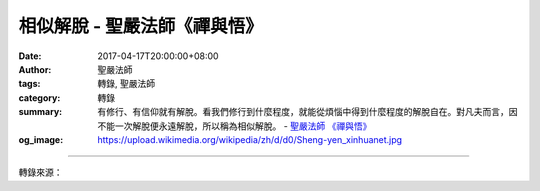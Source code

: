 相似解脫 - 聖嚴法師《禪與悟》
#############################

:date: 2017-04-17T20:00:00+08:00
:author: 聖嚴法師
:tags: 轉錄, 聖嚴法師
:category: 轉錄
:summary: 有修行、有信仰就有解脫。看我們修行到什麼程度，就能從煩惱中得到什麼程度的解脫自在。對凡夫而言，因不能一次解脫便永遠解脫，所以稱為相似解脫。
          - `聖嚴法師`_ `《禪與悟》`_
:og_image: https://upload.wikimedia.org/wikipedia/zh/d/d0/Sheng-yen_xinhuanet.jpg

.. raw:: html

  <p>摘錄自《禪與悟》相似解脫<br/> 文／聖嚴法師 圖／常豫</p><p> 解脫自在的層次，有所謂相似的解脫自在，是指凡夫的解脫，也就是我們能夠理解到多少佛法，就能替自己解決多少問題，修行多少就幫自己多少的忙。有人問我，拿念珠有什麼用？是不是掛著好看？是拿在手上數的。數念珠有什麼用？是念一句佛號數一個數字，有時候自己打妄想忘了念佛的時候，還在數，但是只要手還在動，就會提醒自己，剛才是在念佛，趕快再念。那麼念佛又有什麼用？有人認為念佛是為求生西方、求消災、求平安。其實念佛是安心、除煩惱。心中念佛或口頭念佛？有二句話「念佛不在嘴，參禪不在腿。」就是念佛的時候是用心念，所以「念」字拆開來看，是「現在的心」、「今心」的意思，現在的心在佛號上面，叫作念佛。參禪是用心參而不是僅靠兩腿盤坐的工夫。</p><p> 佛教的修行方法中，任何一種方法都是在求解脫自在。因為心有煩惱，所以要念佛；因遇到苦難，所以要念菩薩的聖號。念佛、念菩薩當然有感應，即使沒有感應，也是很有用處。對念的人而言，念多久、念多少，本身就會得到多久、多少平安。在二個星期前，我在臺灣的時候，有一位太太來見我，並說：「師父，您幫了我很大的忙，非常感謝。」我說：「不記得幫妳什麼忙啊！」她說：「二年前我的先生喜歡喝酒、玩女人。所以請問師父怎麼辦？您就教我念〈準提咒〉二十萬遍。」我當時告訴她說念二十萬遍的〈準提咒〉，一定會有感應。所以我問她：「妳念了沒有？」她說：「念了。」我又問她：「有感應嗎？」她回答：「有。」於是我說：「那妳先生現在不喝酒、不玩女人了？」她說：「師父，那倒沒有，他還是照樣的喝酒、玩女人。」我感到很奇怪，問她的感應是什麼？她回答：「師父，過去我沒持咒的時候，他喝醉了酒，就覺得好像是我自己喝了酒；他玩女人，好像我自己去做了什麼壞事。現在他喝他的酒、玩他的女人，跟我沒什麼關係。我只要把家照顧得好好的，而我也過得快快樂樂。所以，我覺得有感應啊！」她又說：「本來我知道他在外面做這些壞事，都會與他吵架，結果他幾乎要跟我離婚，而且常常不拿錢回家，人也不回來。那時，我們的家幾乎要破離。而現在，我不會跟他吵架，我們的家庭至少是和平的。所以，我很感謝師父教我念咒。」</p><p> 有修行、有信仰就有解脫。看我們修行到什麼程度，就能從煩惱中得到什麼程度的解脫自在。對凡夫而言，因不能一次解脫便永遠解脫，所以稱為相似解脫。</p><p> 另外對菩薩而言，稱為分證解脫自在。所謂分證，是說不是一次解脫之後，就永遠徹底解脫。解脫的程度是不等的，地位低的菩薩，解脫的程度比較淺；地位高的菩薩，解脫的程度比較深。所以，慢慢的修行，到最後才能成佛，只有成佛的時候才是永遠的、圓滿的、究竟的解脫和自在。</p><p> 我們是要從凡夫進入菩薩的階段，再由菩薩的階段到達佛的層次，所以修行學佛，不能好高騖遠，不是一步登天立即成佛。大乘佛法雖有講到頓悟成佛的觀念，但是頓悟悟理，而修行還是要漸漸地來。禪宗有說到頓悟而漸修，或是漸修而頓悟，這二個觀念其實是相同的。怎麼修行？是要在平常的生活中去體驗。尤其，我們都還是凡夫，當在平常的生活中，以平常的身心來體驗佛法，這是非常重要的事，禪並沒有那麼奧妙，只要在日常生活中留心，便可見到處處都是禪了。</p>

.. image:: https://scontent-tpe1-1.xx.fbcdn.net/v/t31.0-8/17758443_1478932888829902_147966197492602030_o.jpg?oh=a05bce4c8e2b7090c9a6549b0554307e&oe=594F82B1
   :align: center
   :alt: 相似解脫

----

轉錄來源：

.. raw:: html

  <iframe src="https://www.facebook.com/plugins/post.php?href=https%3A%2F%2Fwww.facebook.com%2FDDMCHAN%2Fposts%2F1478932888829902%3A0&width=500" width="500" height="517" style="border:none;overflow:hidden" scrolling="no" frameborder="0" allowTransparency="true"></iframe>

.. _聖嚴法師: http://www.shengyen.org/
.. _《禪與悟》: http://ddc.shengyen.org/mobile/toc/04/04-06/index.php
